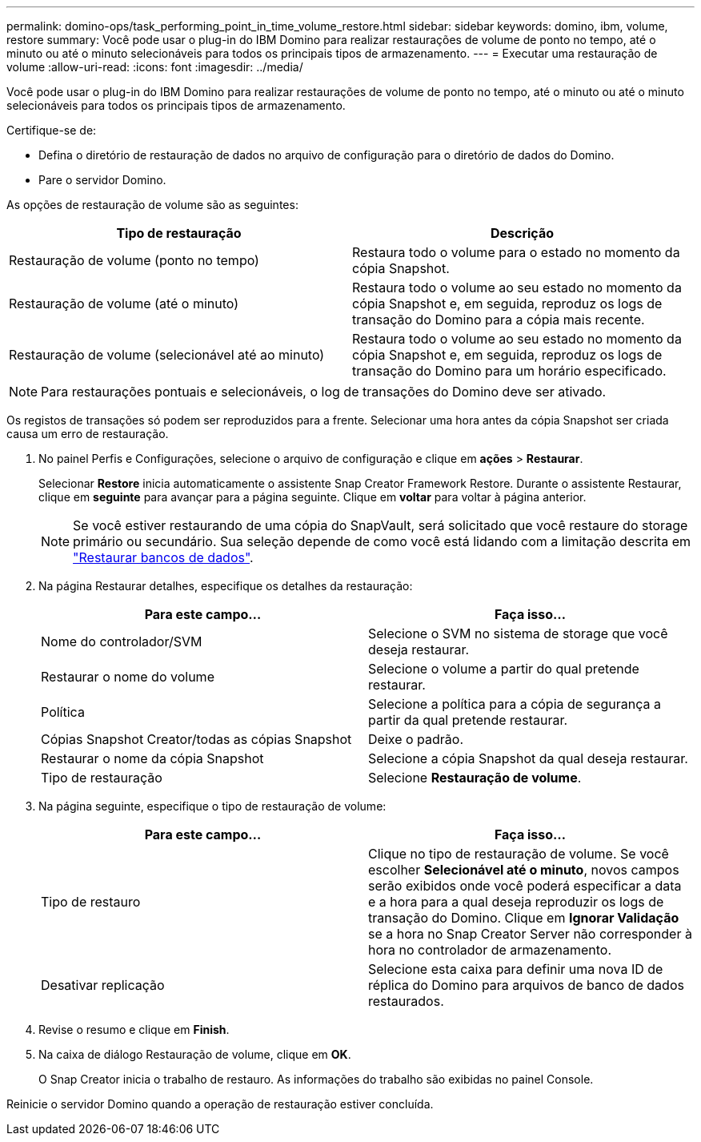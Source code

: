 ---
permalink: domino-ops/task_performing_point_in_time_volume_restore.html 
sidebar: sidebar 
keywords: domino, ibm, volume, restore 
summary: Você pode usar o plug-in do IBM Domino para realizar restaurações de volume de ponto no tempo, até o minuto ou até o minuto selecionáveis para todos os principais tipos de armazenamento. 
---
= Executar uma restauração de volume
:allow-uri-read: 
:icons: font
:imagesdir: ../media/


[role="lead"]
Você pode usar o plug-in do IBM Domino para realizar restaurações de volume de ponto no tempo, até o minuto ou até o minuto selecionáveis para todos os principais tipos de armazenamento.

Certifique-se de:

* Defina o diretório de restauração de dados no arquivo de configuração para o diretório de dados do Domino.
* Pare o servidor Domino.


As opções de restauração de volume são as seguintes:

|===
| Tipo de restauração | Descrição 


 a| 
Restauração de volume (ponto no tempo)
 a| 
Restaura todo o volume para o estado no momento da cópia Snapshot.



 a| 
Restauração de volume (até o minuto)
 a| 
Restaura todo o volume ao seu estado no momento da cópia Snapshot e, em seguida, reproduz os logs de transação do Domino para a cópia mais recente.



 a| 
Restauração de volume (selecionável até ao minuto)
 a| 
Restaura todo o volume ao seu estado no momento da cópia Snapshot e, em seguida, reproduz os logs de transação do Domino para um horário especificado.

|===

NOTE: Para restaurações pontuais e selecionáveis, o log de transações do Domino deve ser ativado.

Os registos de transações só podem ser reproduzidos para a frente. Selecionar uma hora antes da cópia Snapshot ser criada causa um erro de restauração.

. No painel Perfis e Configurações, selecione o arquivo de configuração e clique em *ações* > *Restaurar*.
+
Selecionar *Restore* inicia automaticamente o assistente Snap Creator Framework Restore. Durante o assistente Restaurar, clique em *seguinte* para avançar para a página seguinte. Clique em *voltar* para voltar à página anterior.

+

NOTE: Se você estiver restaurando de uma cópia do SnapVault, será solicitado que você restaure do storage primário ou secundário. Sua seleção depende de como você está lidando com a limitação descrita em link:concept_domino_database_restore_overview.html["Restaurar bancos de dados"].

. Na página Restaurar detalhes, especifique os detalhes da restauração:
+
|===
| Para este campo... | Faça isso... 


 a| 
Nome do controlador/SVM
 a| 
Selecione o SVM no sistema de storage que você deseja restaurar.



 a| 
Restaurar o nome do volume
 a| 
Selecione o volume a partir do qual pretende restaurar.



 a| 
Política
 a| 
Selecione a política para a cópia de segurança a partir da qual pretende restaurar.



 a| 
Cópias Snapshot Creator/todas as cópias Snapshot
 a| 
Deixe o padrão.



 a| 
Restaurar o nome da cópia Snapshot
 a| 
Selecione a cópia Snapshot da qual deseja restaurar.



 a| 
Tipo de restauração
 a| 
Selecione *Restauração de volume*.

|===
. Na página seguinte, especifique o tipo de restauração de volume:
+
|===
| Para este campo... | Faça isso... 


 a| 
Tipo de restauro
 a| 
Clique no tipo de restauração de volume. Se você escolher *Selecionável até o minuto*, novos campos serão exibidos onde você poderá especificar a data e a hora para a qual deseja reproduzir os logs de transação do Domino. Clique em *Ignorar Validação* se a hora no Snap Creator Server não corresponder à hora no controlador de armazenamento.



 a| 
Desativar replicação
 a| 
Selecione esta caixa para definir uma nova ID de réplica do Domino para arquivos de banco de dados restaurados.

|===
. Revise o resumo e clique em *Finish*.
. Na caixa de diálogo Restauração de volume, clique em *OK*.
+
O Snap Creator inicia o trabalho de restauro. As informações do trabalho são exibidas no painel Console.



Reinicie o servidor Domino quando a operação de restauração estiver concluída.
